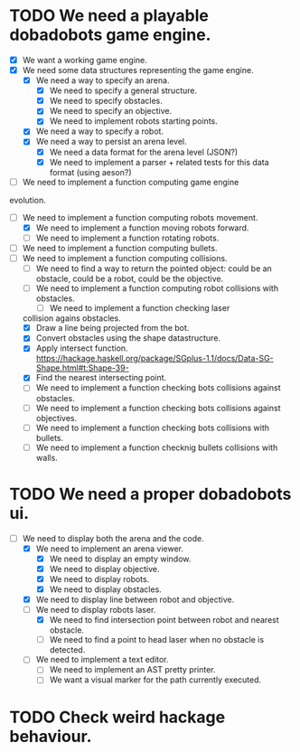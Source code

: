 * TODO We need a playable dobadobots game engine.
- [X] We want a working game engine.
- [X] We need some data structures representing the game engine.
      - [X] We need a way to specify an arena.
            - [X] We need to specify a general structure.
            - [X] We need to specify obstacles.
            - [X] We need to specify an objective.
            - [X] We need to implement robots starting points.
      - [X] We need a way to specify a robot.
      - [X] We need a way to persist an arena level.
            - [X] We need a data format for the arena level
              (JSON?)
            - [X] We need to implement a parser + related tests
              for this data format (using aeson?)
- [-] We need to implement a function computing game engine
evolution.
- [-] We need to implement a function computing robots
  movement.
      - [X] We need to implement a function moving robots forward.
      - [ ] We need to implement a function rotating robots.
- [ ] We need to implement a function computing bullets.
- [-] We need to implement a function computing collisions.
      - [ ] We need to find a way to return the pointed object:
        could be an obstacle, could be a robot, could be the
        objective.
      - [-] We need to implement a function computing robot collisions
        with obstacles.
            - [-] We need to implement a function checking laser
  collision agains obstacles.
                  - [X] Draw a line being projected from the bot.
                  - [X] Convert obstacles using the shape
                                datastructure.
                  - [X] Apply intersect function. https://hackage.haskell.org/package/SGplus-1.1/docs/Data-SG-Shape.html#t:Shape-39-
                  - [X] Find the nearest intersecting point.
            - [ ] We need to implement a function checking bots
              collisions against obstacles.
      - [ ] We need to implement a function checking bots
        collisions against objectives.
      - [ ] We need to implement a function checking bots
        collisions with bullets.
      - [ ] We need to implement a function checknig bullets
        collisions with walls.

* TODO We need a proper dobadobots ui.
  - [-] We need to display both the arena and the code.
        - [X] We need to implement an arena viewer.
              - [X] We need to display an empty window.
              - [X] We need to display objective.
              - [X] We need to display robots.
              - [X] We need to display obstacles.
        - [X] We need to display line between robot and objective.
        - [-] We need to display robots laser.
              - [X] We need to find intersection point between robot and
                nearest obstacle.
              - [ ] We need to find a point to head laser when no obstacle is
                detected.
        - [ ] We need to implement a text editor.
              - [ ] We need to implement an AST pretty printer.
              - [ ] We want a visual marker for the path currently executed.

* TODO Check weird hackage behaviour.
